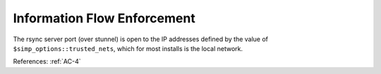 Information Flow Enforcement
----------------------------

The rsync server port (over stunnel) is open to the IP addresses defined by the
value of ``$simp_options::trusted_nets``, which for most installs is the local network.

References: :ref:`AC-4`
